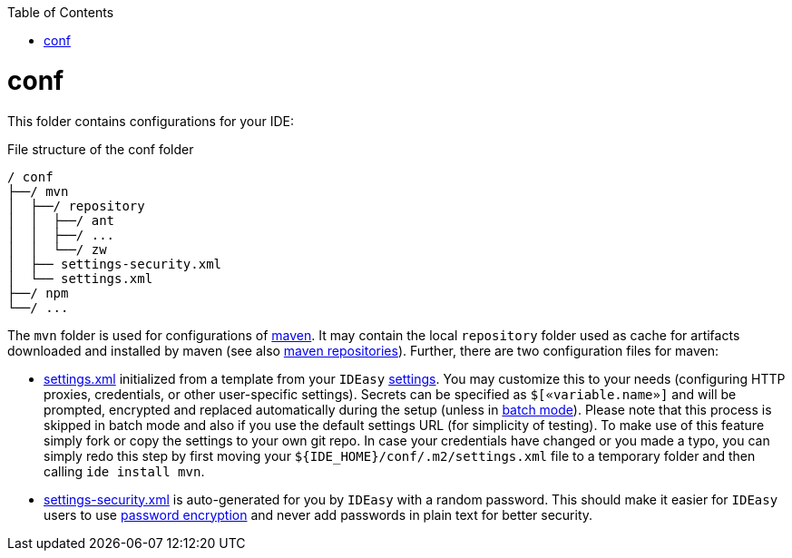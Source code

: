 :toc:
toc::[]

= conf
This folder contains configurations for your IDE:

.File structure of the conf folder
[source]
----
/ conf
├──/ mvn
│  ├──/ repository
│  │  ├──/ ant
│  │  ├──/ ...
│  │  └──/ zw
│  ├── settings-security.xml
│  └── settings.xml
├──/ npm
└──/ ...
----

The `mvn` folder is used for configurations of https://maven.apache.org/[maven].
It may contain the local `repository` folder used as cache for artifacts downloaded and installed by maven (see also https://maven.apache.org/guides/introduction/introduction-to-repositories.html[maven repositories]).
Further, there are two configuration files for maven:

* https://maven.apache.org/settings.html[settings.xml] initialized from a template from your `IDEasy` link:settings.adoc[settings].
You may customize this to your needs (configuring HTTP proxies, credentials, or other user-specific settings).
Secrets can be specified as `$[«variable.name»]` and will be prompted, encrypted and replaced automatically during the setup (unless in link:cli.adoc#commandlets[batch mode]).
Please note that this process is skipped in batch mode and also if you use the default settings URL (for simplicity of testing).
To make use of this feature simply fork or copy the settings to your own git repo.
In case your credentials have changed or you made a typo, you can simply redo this step by first moving your `${IDE_HOME}/conf/.m2/settings.xml` file to a temporary folder and then calling `ide install mvn`.
* https://maven.apache.org/guides/mini/guide-encryption.html[settings-security.xml] is auto-generated for you by `IDEasy` with a random password.
This should make it easier for `IDEasy` users to use https://maven.apache.org/guides/mini/guide-encryption.html[password encryption] and never add passwords in plain text for better security.
